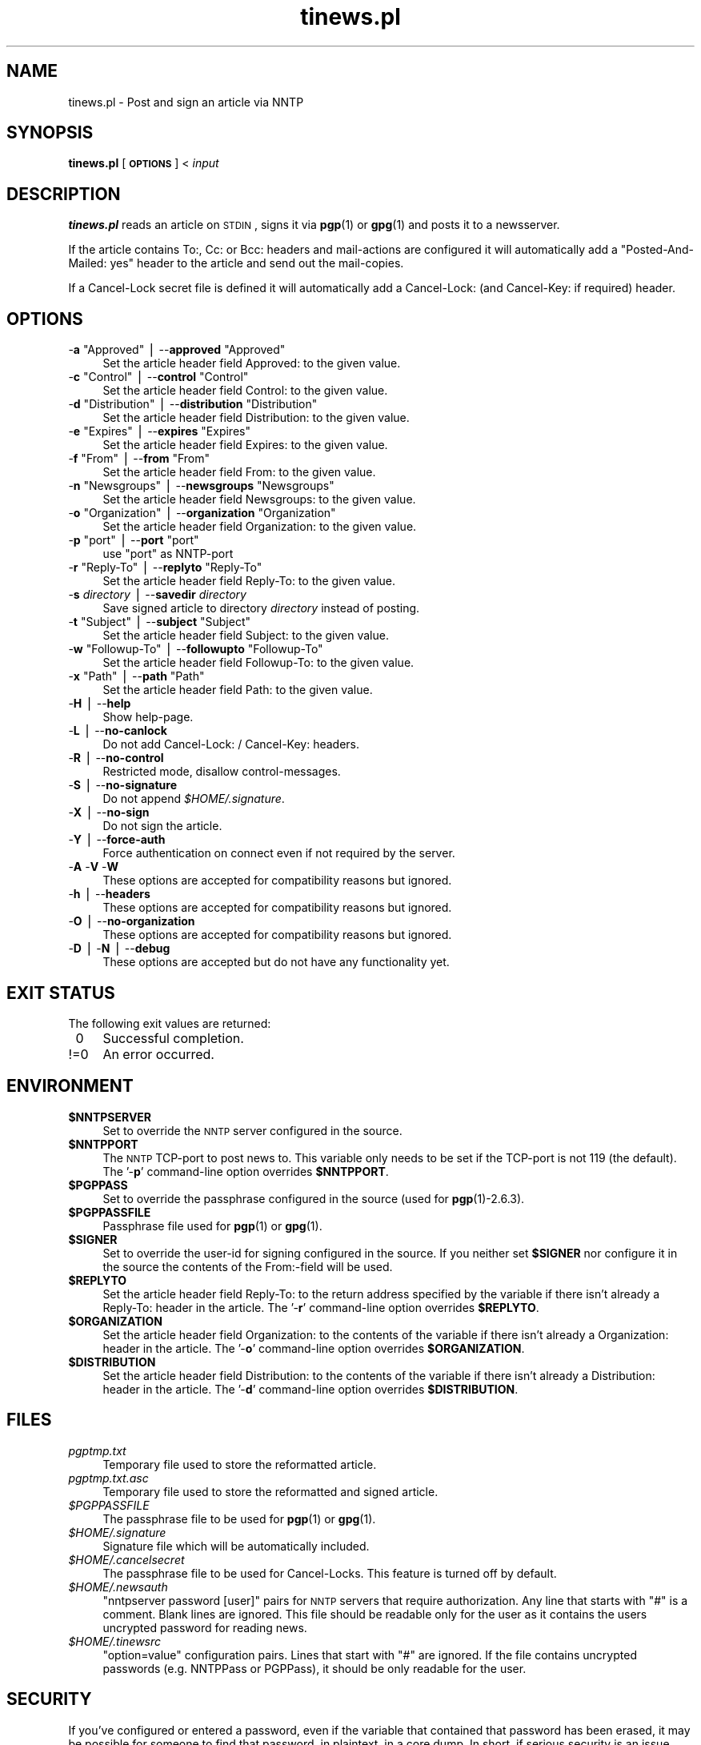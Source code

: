.\" Automatically generated by Pod::Man v1.37, Pod::Parser v1.14
.\"
.\" Standard preamble:
.\" ========================================================================
.de Sh \" Subsection heading
.br
.if t .Sp
.ne 5
.PP
\fB\\$1\fR
.PP
..
.de Sp \" Vertical space (when we can't use .PP)
.if t .sp .5v
.if n .sp
..
.de Vb \" Begin verbatim text
.ft CW
.nf
.ne \\$1
..
.de Ve \" End verbatim text
.ft R
.fi
..
.\" Set up some character translations and predefined strings.  \*(-- will
.\" give an unbreakable dash, \*(PI will give pi, \*(L" will give a left
.\" double quote, and \*(R" will give a right double quote.  | will give a
.\" real vertical bar.  \*(C+ will give a nicer C++.  Capital omega is used to
.\" do unbreakable dashes and therefore won't be available.  \*(C` and \*(C'
.\" expand to `' in nroff, nothing in troff, for use with C<>.
.tr \(*W-|\(bv\*(Tr
.ds C+ C\v'-.1v'\h'-1p'\s-2+\h'-1p'+\s0\v'.1v'\h'-1p'
.ie n \{\
.    ds -- \(*W-
.    ds PI pi
.    if (\n(.H=4u)&(1m=24u) .ds -- \(*W\h'-12u'\(*W\h'-12u'-\" diablo 10 pitch
.    if (\n(.H=4u)&(1m=20u) .ds -- \(*W\h'-12u'\(*W\h'-8u'-\"  diablo 12 pitch
.    ds L" ""
.    ds R" ""
.    ds C` ""
.    ds C' ""
'br\}
.el\{\
.    ds -- \|\(em\|
.    ds PI \(*p
.    ds L" ``
.    ds R" ''
'br\}
.\"
.\" If the F register is turned on, we'll generate index entries on stderr for
.\" titles (.TH), headers (.SH), subsections (.Sh), items (.Ip), and index
.\" entries marked with X<> in POD.  Of course, you'll have to process the
.\" output yourself in some meaningful fashion.
.if \nF \{\
.    de IX
.    tm Index:\\$1\t\\n%\t"\\$2"
..
.    nr % 0
.    rr F
.\}
.\"
.\" For nroff, turn off justification.  Always turn off hyphenation; it makes
.\" way too many mistakes in technical documents.
.hy 0
.if n .na
.\"
.\" Accent mark definitions (@(#)ms.acc 1.5 88/02/08 SMI; from UCB 4.2).
.\" Fear.  Run.  Save yourself.  No user-serviceable parts.
.    \" fudge factors for nroff and troff
.if n \{\
.    ds #H 0
.    ds #V .8m
.    ds #F .3m
.    ds #[ \f1
.    ds #] \fP
.\}
.if t \{\
.    ds #H ((1u-(\\\\n(.fu%2u))*.13m)
.    ds #V .6m
.    ds #F 0
.    ds #[ \&
.    ds #] \&
.\}
.    \" simple accents for nroff and troff
.if n \{\
.    ds ' \&
.    ds ` \&
.    ds ^ \&
.    ds , \&
.    ds ~ ~
.    ds /
.\}
.if t \{\
.    ds ' \\k:\h'-(\\n(.wu*8/10-\*(#H)'\'\h"|\\n:u"
.    ds ` \\k:\h'-(\\n(.wu*8/10-\*(#H)'\`\h'|\\n:u'
.    ds ^ \\k:\h'-(\\n(.wu*10/11-\*(#H)'^\h'|\\n:u'
.    ds , \\k:\h'-(\\n(.wu*8/10)',\h'|\\n:u'
.    ds ~ \\k:\h'-(\\n(.wu-\*(#H-.1m)'~\h'|\\n:u'
.    ds / \\k:\h'-(\\n(.wu*8/10-\*(#H)'\z\(sl\h'|\\n:u'
.\}
.    \" troff and (daisy-wheel) nroff accents
.ds : \\k:\h'-(\\n(.wu*8/10-\*(#H+.1m+\*(#F)'\v'-\*(#V'\z.\h'.2m+\*(#F'.\h'|\\n:u'\v'\*(#V'
.ds 8 \h'\*(#H'\(*b\h'-\*(#H'
.ds o \\k:\h'-(\\n(.wu+\w'\(de'u-\*(#H)/2u'\v'-.3n'\*(#[\z\(de\v'.3n'\h'|\\n:u'\*(#]
.ds d- \h'\*(#H'\(pd\h'-\w'~'u'\v'-.25m'\f2\(hy\fP\v'.25m'\h'-\*(#H'
.ds D- D\\k:\h'-\w'D'u'\v'-.11m'\z\(hy\v'.11m'\h'|\\n:u'
.ds th \*(#[\v'.3m'\s+1I\s-1\v'-.3m'\h'-(\w'I'u*2/3)'\s-1o\s+1\*(#]
.ds Th \*(#[\s+2I\s-2\h'-\w'I'u*3/5'\v'-.3m'o\v'.3m'\*(#]
.ds ae a\h'-(\w'a'u*4/10)'e
.ds Ae A\h'-(\w'A'u*4/10)'E
.    \" corrections for vroff
.if v .ds ~ \\k:\h'-(\\n(.wu*9/10-\*(#H)'\s-2\u~\d\s+2\h'|\\n:u'
.if v .ds ^ \\k:\h'-(\\n(.wu*10/11-\*(#H)'\v'-.4m'^\v'.4m'\h'|\\n:u'
.    \" for low resolution devices (crt and lpr)
.if \n(.H>23 .if \n(.V>19 \
\{\
.    ds : e
.    ds 8 ss
.    ds o a
.    ds d- d\h'-1'\(ga
.    ds D- D\h'-1'\(hy
.    ds th \o'bp'
.    ds Th \o'LP'
.    ds ae ae
.    ds Ae AE
.\}
.rm #[ #] #H #V #F C
.\" ========================================================================
.\"
.IX Title "tinews.pl 1"
.TH tinews.pl 1 "September 23rd, 2007" "1.1.20" "Post and sign an article via NNTP"
.SH "NAME"
tinews.pl \- Post and sign an article via NNTP
.SH "SYNOPSIS"
.IX Header "SYNOPSIS"
\&\fBtinews.pl\fR [\fB\s-1OPTIONS\s0\fR] < \fIinput\fR
.SH "DESCRIPTION"
.IX Header "DESCRIPTION"
\&\fBtinews.pl\fR reads an article on \s-1STDIN\s0, signs it via \fBpgp\fR(1) or
\&\fBgpg\fR(1) and posts it to a newsserver.
.PP
If the article contains To:, Cc: or Bcc: headers and mail-actions are
configured it will automatically add a \*(L"Posted\-And\-Mailed: yes\*(R" header
to the article and send out the mail\-copies.
.PP
If a Cancel-Lock secret file is defined it will automatically add a
Cancel\-Lock: (and Cancel\-Key: if required) header.
.SH "OPTIONS"
.IX Header "OPTIONS"
.ie n .IP "\-\fBa\fR ""Approved""\fR | \-\-\fBapproved\fR \f(CW""Approved""" 4
.el .IP "\-\fBa\fR \f(CWApproved\fR | \-\-\fBapproved\fR \f(CWApproved\fR" 4
.IX Item "-a Approved | --approved Approved"
Set the article header field Approved: to the given value.
.ie n .IP "\-\fBc\fR ""Control""\fR | \-\-\fBcontrol\fR \f(CW""Control""" 4
.el .IP "\-\fBc\fR \f(CWControl\fR | \-\-\fBcontrol\fR \f(CWControl\fR" 4
.IX Item "-c Control | --control Control"
Set the article header field Control: to the given value.
.ie n .IP "\-\fBd\fR ""Distribution""\fR | \-\-\fBdistribution\fR \f(CW""Distribution""" 4
.el .IP "\-\fBd\fR \f(CWDistribution\fR | \-\-\fBdistribution\fR \f(CWDistribution\fR" 4
.IX Item "-d Distribution | --distribution Distribution"
Set the article header field Distribution: to the given value.
.ie n .IP "\-\fBe\fR ""Expires""\fR | \-\-\fBexpires\fR \f(CW""Expires""" 4
.el .IP "\-\fBe\fR \f(CWExpires\fR | \-\-\fBexpires\fR \f(CWExpires\fR" 4
.IX Item "-e Expires | --expires Expires"
Set the article header field Expires: to the given value.
.ie n .IP "\-\fBf\fR ""From""\fR | \-\-\fBfrom\fR \f(CW""From""" 4
.el .IP "\-\fBf\fR \f(CWFrom\fR | \-\-\fBfrom\fR \f(CWFrom\fR" 4
.IX Item "-f From | --from From"
Set the article header field From: to the given value.
.ie n .IP "\-\fBn\fR ""Newsgroups""\fR | \-\-\fBnewsgroups\fR \f(CW""Newsgroups""" 4
.el .IP "\-\fBn\fR \f(CWNewsgroups\fR | \-\-\fBnewsgroups\fR \f(CWNewsgroups\fR" 4
.IX Item "-n Newsgroups | --newsgroups Newsgroups"
Set the article header field Newsgroups: to the given value.
.ie n .IP "\-\fBo\fR ""Organization""\fR | \-\-\fBorganization\fR \f(CW""Organization""" 4
.el .IP "\-\fBo\fR \f(CWOrganization\fR | \-\-\fBorganization\fR \f(CWOrganization\fR" 4
.IX Item "-o Organization | --organization Organization"
Set the article header field Organization: to the given value.
.ie n .IP "\-\fBp\fR ""port""\fR | \-\-\fBport\fR \f(CW""port""" 4
.el .IP "\-\fBp\fR \f(CWport\fR | \-\-\fBport\fR \f(CWport\fR" 4
.IX Item "-p port | --port port"
use \f(CW\*(C`port\*(C'\fR as NNTP-port
.ie n .IP "\-\fBr\fR ""Reply\-To""\fR | \-\-\fBreplyto\fR \f(CW""Reply\-To""" 4
.el .IP "\-\fBr\fR \f(CWReply\-To\fR | \-\-\fBreplyto\fR \f(CWReply\-To\fR" 4
.IX Item "-r Reply-To | --replyto Reply-To"
Set the article header field Reply\-To: to the given value.
.IP "\-\fBs\fR \fIdirectory\fR | \-\-\fBsavedir\fR \fIdirectory\fR" 4
.IX Item "-s directory | --savedir directory"
Save signed article to directory \fIdirectory\fR instead of posting.
.ie n .IP "\-\fBt\fR ""Subject""\fR | \-\-\fBsubject\fR \f(CW""Subject""" 4
.el .IP "\-\fBt\fR \f(CWSubject\fR | \-\-\fBsubject\fR \f(CWSubject\fR" 4
.IX Item "-t Subject | --subject Subject"
Set the article header field Subject: to the given value.
.ie n .IP "\-\fBw\fR ""Followup\-To""\fR | \-\-\fBfollowupto\fR \f(CW""Followup\-To""" 4
.el .IP "\-\fBw\fR \f(CWFollowup\-To\fR | \-\-\fBfollowupto\fR \f(CWFollowup\-To\fR" 4
.IX Item "-w Followup-To | --followupto Followup-To"
Set the article header field Followup\-To: to the given value.
.ie n .IP "\-\fBx\fR ""Path""\fR | \-\-\fBpath\fR \f(CW""Path""" 4
.el .IP "\-\fBx\fR \f(CWPath\fR | \-\-\fBpath\fR \f(CWPath\fR" 4
.IX Item "-x Path | --path Path"
Set the article header field Path: to the given value.
.IP "\-\fBH\fR | \-\-\fBhelp\fR" 4
.IX Item "-H | --help"
Show help\-page.
.IP "\-\fBL\fR | \-\-\fBno-canlock\fR" 4
.IX Item "-L | --no-canlock"
Do not add Cancel\-Lock: / Cancel\-Key: headers.
.IP "\-\fBR\fR | \-\-\fBno-control\fR" 4
.IX Item "-R | --no-control"
Restricted mode, disallow control\-messages.
.IP "\-\fBS\fR | \-\-\fBno-signature\fR" 4
.IX Item "-S | --no-signature"
Do not append \fI$HOME/.signature\fR.
.IP "\-\fBX\fR | \-\-\fBno-sign\fR" 4
.IX Item "-X | --no-sign"
Do not sign the article.
.IP "\-\fBY\fR | \-\-\fBforce-auth\fR" 4
.IX Item "-Y | --force-auth"
Force authentication on connect even if not required by the server.
.IP "\-\fBA\fR \-\fBV\fR \-\fBW\fR" 4
.IX Item "-A -V -W"
These options are accepted for compatibility reasons but ignored.
.IP "\-\fBh\fR | \-\-\fBheaders\fR" 4
.IX Item "-h | --headers"
These options are accepted for compatibility reasons but ignored.
.IP "\-\fBO\fR | \-\-\fBno-organization\fR" 4
.IX Item "-O | --no-organization"
These options are accepted for compatibility reasons but ignored.
.IP "\-\fBD\fR | \-\fBN\fR | \-\-\fBdebug\fR" 4
.IX Item "-D | -N | --debug"
These options are accepted but do not have any functionality yet.
.SH "EXIT STATUS"
.IX Header "EXIT STATUS"
The following exit values are returned:
.IP "\ 0" 4
.IX Item "0"
Successful completion.
.IP "!=0" 4
.IX Item "!=0"
An error occurred.
.SH "ENVIRONMENT"
.IX Header "ENVIRONMENT"
.IP "\fB$NNTPSERVER\fR" 4
.IX Item "$NNTPSERVER"
Set to override the \s-1NNTP\s0 server configured in the source.
.IP "\fB$NNTPPORT\fR" 4
.IX Item "$NNTPPORT"
The \s-1NNTP\s0 TCP-port to post news to. This variable only needs to be set if the
TCP-port is not 119 (the default). The '\-\fBp\fR' command-line option overrides
\&\fB$NNTPPORT\fR.
.IP "\fB$PGPPASS\fR" 4
.IX Item "$PGPPASS"
Set to override the passphrase configured in the source (used for
\&\fBpgp\fR(1)\-2.6.3).
.IP "\fB$PGPPASSFILE\fR" 4
.IX Item "$PGPPASSFILE"
Passphrase file used for \fBpgp\fR(1) or \fBgpg\fR(1).
.IP "\fB$SIGNER\fR" 4
.IX Item "$SIGNER"
Set to override the user-id for signing configured in the source. If you
neither set \fB$SIGNER\fR nor configure it in the source the contents of the
From:\-field will be used.
.IP "\fB$REPLYTO\fR" 4
.IX Item "$REPLYTO"
Set the article header field Reply\-To: to the return address specified by
the variable if there isn't already a Reply\-To: header in the article.
The '\-\fBr\fR' command-line option overrides \fB$REPLYTO\fR.
.IP "\fB$ORGANIZATION\fR" 4
.IX Item "$ORGANIZATION"
Set the article header field Organization: to the contents of the variable
if there isn't already a Organization: header in the article. The '\-\fBo\fR'
command-line option overrides \fB$ORGANIZATION\fR.
.IP "\fB$DISTRIBUTION\fR" 4
.IX Item "$DISTRIBUTION"
Set the article header field Distribution: to the contents of the variable
if there isn't already a Distribution: header in the article. The '\-\fBd\fR'
command-line option overrides \fB$DISTRIBUTION\fR.
.SH "FILES"
.IX Header "FILES"
.IP "\fIpgptmp.txt\fR" 4
.IX Item "pgptmp.txt"
Temporary file used to store the reformatted article.
.IP "\fIpgptmp.txt.asc\fR" 4
.IX Item "pgptmp.txt.asc"
Temporary file used to store the reformatted and signed article.
.IP "\fI$PGPPASSFILE\fR" 4
.IX Item "$PGPPASSFILE"
The passphrase file to be used for \fBpgp\fR(1) or \fBgpg\fR(1).
.IP "\fI$HOME/.signature\fR" 4
.IX Item "$HOME/.signature"
Signature file which will be automatically included.
.IP "\fI$HOME/.cancelsecret\fR" 4
.IX Item "$HOME/.cancelsecret"
The passphrase file to be used for Cancel\-Locks. This feature is turned
off by default.
.IP "\fI$HOME/.newsauth\fR" 4
.IX Item "$HOME/.newsauth"
\&\*(L"nntpserver password [user]\*(R" pairs for \s-1NNTP\s0 servers that require
authorization. Any line that starts with \*(L"#\*(R" is a comment. Blank lines are
ignored. This file should be readable only for the user as it contains the
users uncrypted password for reading news.
.IP "\fI$HOME/.tinewsrc\fR" 4
.IX Item "$HOME/.tinewsrc"
\&\*(L"option=value\*(R" configuration pairs. Lines that start with \*(L"#\*(R" are ignored.
If the file contains uncrypted passwords (e.g. NNTPPass or PGPPass), it
should be only readable for the user.
.SH "SECURITY"
.IX Header "SECURITY"
If you've configured or entered a password, even if the variable that
contained that password has been erased, it may be possible for someone to
find that password, in plaintext, in a core dump. In short, if serious
security is an issue, don't use this script.
.SH "NOTES"
.IX Header "NOTES"
\&\fBtinews.pl\fR is designed to be used with \fBpgp\fR(1)\-2.6.3,
\&\fBpgp\fR(1)\-5 and \fBgpg\fR(1).
.PP
\&\fBtinews.pl\fR requires the following standard modules to be installed:
\&\fBGetopt::Long\fR(3pm), \fBNet::NNTP\fR(3pm), \fBTime::Local\fR(3pm) and
\&\fBTerm::Readline\fR(3pm).
.PP
If the Cacenl-Lock feature is enabled the following additional modules
must be installed: \fBMIME::Base64\fR(3pm), \fBDigest::SHA1\fR(3pm) and
\&\fBDigest::HMAC_SHA1\fR(3pm)
.SH "AUTHOR"
.IX Header "AUTHOR"
Urs Janssen <urs@tin.org>,
Marc Brockschmidt <marc@marcbrockschmidt.de>
.SH "SEE ALSO"
.IX Header "SEE ALSO"
\&\fBpgp\fR(1), \fBgpg\fR(1), \fBpgps\fR(1), \fBDigest::HMAC_SHA1\fR(3pm),
\&\fBDigest::SHA1\fR(3pm), \fBGetopt::Long\fR(3pm), \fBMIME::Base64\fR(3pm),
\&\fBNet::NNTP\fR(3pm), \fBTime::Local\fR(3pm), \fBTerm::Readline\fR(3pm)
